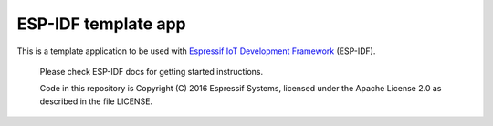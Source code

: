 ESP-IDF template app
====================

This is a template application to be used with `Espressif IoT Development Framework`_ (ESP-IDF).

 Please check ESP-IDF docs for getting started instructions.

 Code in this repository is Copyright (C) 2016 Espressif Systems, licensed under the Apache License 2.0 as described in the file LICENSE.
 
 .. _Espressif IoT Development Framework: https://github.com/espressif/esp-idf